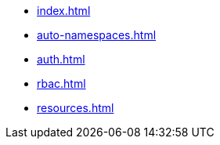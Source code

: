 * xref:index.adoc[]
* xref:auto-namespaces.adoc[]
* xref:auth.adoc[]
* xref:rbac.adoc[]
* xref:resources.adoc[]



